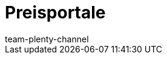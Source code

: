 = Preisportale
:page-layout: overview
:author: team-plenty-channel
:keywords: Preissuchmaschinen, Preise vergleichen, Preisvergleich, Preisvergleichsportal, Preisportal, Preissuchmaschine, Preise vergleichen, Preissuchmaschine
:id: T2VN8U7
